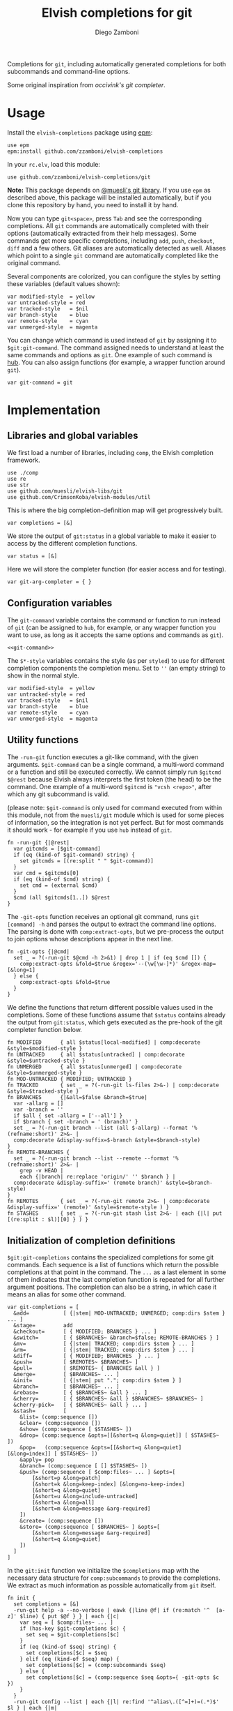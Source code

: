 #+title: Elvish completions for git
#+author: Diego Zamboni
#+email: diego@zzamboni.org

#+name: module-summary
Completions for =git=, including automatically generated completions for both subcommands and command-line options.

Some original inspiration from [[ https://github.com/occivink/config/blob/master/.elvish/rc.elv.][occivink's git completer]].

* Table of Contents                                            :TOC:noexport:
- [[#usage][Usage]]
- [[#implementation][Implementation]]
  - [[#libraries-and-global-variables][Libraries and global variables]]
  - [[#configuration-variables][Configuration variables]]
  - [[#utility-functions][Utility functions]]
  - [[#initialization-of-completion-definitions][Initialization of completion definitions]]
- [[#test-suite][Test suite]]

* Usage

Install the =elvish-completions= package using [[https://elvish.io/ref/epm.html][epm]]:

#+begin_src elvish
use epm
epm:install github.com/zzamboni/elvish-completions
#+end_src

In your =rc.elv=, load this module:

#+begin_src elvish
use github.com/zzamboni/elvish-completions/git
#+end_src

*Note:* This package depends on [[https://github.com/muesli/elvish-libs][@muesli's git library]]. If you use =epm= as described above, this package will be installed automatically, but if you clone this repository by hand, you need to install it by hand.

Now you can type =git<space>=, press ~Tab~ and see the corresponding completions. All =git= commands are automatically completed with their options (automatically extracted from their help messages). Some commands get more specific completions, including =add=, =push=, =checkout=, =diff= and a few others. Git aliases are automatically detected as well. Aliases which point to a single =git= command are automatically completed like the original command.

Several components are colorized, you can configure the styles by setting these variables (default values shown):

#+begin_src elvish :noweb-ref git-completion-styles
var modified-style  = yellow
var untracked-style = red
var tracked-style   = $nil
var branch-style    = blue
var remote-style    = cyan
var unmerged-style  = magenta
#+end_src

You can change which command is used instead of =git= by assigning it to =$git:git-command=. The command assigned needs to understand at least the same commands and options as =git=. One example of such command is [[https://hub.github.com/][hub]]. You can also assign functions (for example, a wrapper function around =git=).

#+begin_src elvish :noweb-ref git-command
var git-command = git
#+end_src

* Implementation
:PROPERTIES:
:header-args:elvish: :tangle (concat (file-name-sans-extension (buffer-file-name)) ".elv")
:header-args: :mkdirp yes :comments no
:END:

** Libraries and global variables

We first load a number of libraries, including =comp=, the Elvish completion framework.

#+begin_src elvish
  use ./comp
  use re
  use str
  use github.com/muesli/elvish-libs/git
  use github.com/CrimsonKoba/elvish-modules/util
#+end_src

This is where the big completion-definition map will get progressively built.

#+begin_src elvish
  var completions = [&]
#+end_src

We store the output of =git:status= in a global variable to make it easier to access by the different completion functions.

#+begin_src elvish
  var status = [&]
#+end_src

Here we will store the completer function (for easier access and for testing).

#+begin_src elvish
  var git-arg-completer = { }
#+end_src

** Configuration variables

The =git-command= variable contains the command or function to run instead of =git= (can be assigned to =hub=, for example, or any wrapper function you want to use, as long as it accepts the same options and commands as =git=).

#+begin_src elvish :noweb yes
<<git-command>>
#+end_src

The =$*-style= variables contains the style (as per =styled=) to use for different completion components the completion menu. Set to =''= (an empty string) to show in the normal style.

#+begin_src elvish :noweb yes
  var modified-style  = yellow
  var untracked-style = red
  var tracked-style   = $nil
  var branch-style    = blue
  var remote-style    = cyan
  var unmerged-style  = magenta
#+end_src

** Utility functions

The =-run-git= function executes a git-like command, with the given arguments.  =$git-command= can be a single command, a multi-word command or a function and still be executed correctly. We cannot simply run =$gitcmd $@rest= because Elvish always interprets the first token (the head) to be the command.  One example of a multi-word =$gitcmd= is ="vcsh <repo>"=, after which any git subcommand is valid.

(please note: =$git-command= is only used for command executed from within this module, not from the =muesli/git= module which is used for some pieces of information, so the integration is not yet perfect. But for most commands it should work - for example if you use =hub= instead of =git=.

#+begin_src elvish
  fn -run-git {|@rest|
    var gitcmds = [$git-command]
    if (eq (kind-of $git-command) string) {
      set gitcmds = [(re:split " " $git-command)]
    }
    var cmd = $gitcmds[0]
    if (eq (kind-of $cmd) string) {
      set cmd = (external $cmd)
    }
    $cmd (all $gitcmds[1..]) $@rest
  }
#+end_src

The =-git-opts= function receives an optional git command, runs =git [command] -h= and parses the output to extract the command line options. The parsing is done with =comp:extract-opts=, but we pre-process the output to join options whose descriptions appear in the next line.

#+begin_src elvish
  fn -git-opts {|@cmd|
    set _ = ?(-run-git $@cmd -h 2>&1) | drop 1 | if (eq $cmd []) {
      comp:extract-opts &fold=$true &regex='--(\w[\w-]*)' &regex-map=[&long=1]
    } else {
      comp:extract-opts &fold=$true
    }
  }
#+end_src

We define the functions that return different possible values used in the completions. Some of these functions assume that =$status= contains already the output from =git:status=, which gets executed as the pre-hook of the git completer function below.

#+begin_src elvish
  fn MODIFIED      { all $status[local-modified] | comp:decorate &style=$modified-style }
  fn UNTRACKED     { all $status[untracked] | comp:decorate &style=$untracked-style }
  fn UNMERGED      { all $status[unmerged] | comp:decorate &style=$unmerged-style }
  fn MOD-UNTRACKED { MODIFIED; UNTRACKED }
  fn TRACKED       { set _ = ?(-run-git ls-files 2>&-) | comp:decorate &style=$tracked-style }
  fn BRANCHES      {|&all=$false &branch=$true|
    var -allarg = []
    var -branch = ''
    if $all { set -allarg = ['--all'] }
    if $branch { set -branch = ' (branch)' }
    set _ = ?(-run-git branch --list (all $-allarg) --format '%(refname:short)' 2>&- |
    comp:decorate &display-suffix=$-branch &style=$branch-style)
  }
  fn REMOTE-BRANCHES {
    set _ = ?(-run-git branch --list --remote --format '%(refname:short)' 2>&- |
      grep -v HEAD |
      each {|branch| re:replace 'origin/' '' $branch } |
    comp:decorate &display-suffix=' (remote branch)' &style=$branch-style)
  }
  fn REMOTES       { set _ = ?(-run-git remote 2>&- | comp:decorate &display-suffix=' (remote)' &style=$remote-style ) }
  fn STASHES       { set _ = ?(-run-git stash list 2>&- | each {|l| put [(re:split : $l)][0] } ) }
#+end_src

** Initialization of completion definitions

=$git:git-completions= contains the specialized completions for some git commands. Each sequence is a list of functions which return the possible completions at that point in the command. The =...= as a last element in some of them indicates that the last completion function is repeated for all further argument positions. The completion can also be a string, in which case it means an alias for some other command.

#+begin_src elvish
  var git-completions = [
    &add=           [ {|stem| MOD-UNTRACKED; UNMERGED; comp:dirs $stem } ... ]
    &stage=         add
    &checkout=      [ { MODIFIED; BRANCHES } ... ]
    &switch=        [ { $BRANCHES~ &branch=$false; REMOTE-BRANCHES } ]
    &mv=            [ {|stem| TRACKED; comp:dirs $stem } ... ]
    &rm=            [ {|stem| TRACKED; comp:dirs $stem } ... ]
    &diff=          [ { MODIFIED; BRANCHES  } ... ]
    &push=          [ $REMOTES~ $BRANCHES~ ]
    &pull=          [ $REMOTES~ { BRANCHES &all } ]
    &merge=         [ $BRANCHES~ ... ]
    &init=          [ {|stem| put "."; comp:dirs $stem } ]
    &branch=        [ $BRANCHES~ ... ]
    &rebase=        [ { $BRANCHES~ &all } ... ]
    &cherry=        [ { $BRANCHES~ &all } $BRANCHES~ $BRANCHES~ ]
    &cherry-pick=   [ { $BRANCHES~ &all } ... ]
    &stash=         [
      &list= (comp:sequence [])
      &clear= (comp:sequence [])
      &show= (comp:sequence [ $STASHES~ ])
      &drop= (comp:sequence &opts=[[&short=q &long=quiet]] [ $STASHES~ ])
      &pop=   (comp:sequence &opts=[[&short=q &long=quiet] [&long=index]] [ $STASHES~ ])
      &apply= pop
      &branch= (comp:sequence [ [] $STASHES~ ])
      &push= (comp:sequence [ $comp:files~ ... ] &opts=[
          [&short=p &long=patch]
          [&short=k &long=keep-index] [&long=no-keep-index]
          [&short=q &long=quiet]
          [&short=u &long=include-untracked]
          [&short=a &long=all]
          [&short=m &long=message &arg-required]
      ])
      &create= (comp:sequence [])
      &store= (comp:sequence [ $BRANCHES~ ] &opts=[
          [&short=m &long=message &arg-required]
          [&short=q &long=quiet]
      ])
    ]
  ]
#+end_src

In the =git:init= function we initialize the =$completions= map with the necessary data structure for =comp:subcommands= to provide the completions. We extract as much information as possible automatically from =git= itself.

#+begin_src elvish :noweb yes
  fn init {
    set completions = [&]
    -run-git help -a --no-verbose | eawk {|line @f| if (re:match '^  [a-z]' $line) { put $@f } } | each {|c|
      var seq = [ $comp:files~ ... ]
      if (has-key $git-completions $c) {
        set seq = $git-completions[$c]
      }
      if (eq (kind-of $seq) string) {
        set completions[$c] = $seq
      } elif (eq (kind-of $seq) map) {
        set completions[$c] = (comp:subcommands $seq)
      } else {
        set completions[$c] = (comp:sequence $seq &opts={ -git-opts $c })
      }
    }
    -run-git config --list | each {|l| re:find '^alias\.([^=]+)=(.*)$' $l } | each {|m|
      var alias target = $m[groups][1 2][text]
      if (has-key $completions $target) {
        set completions[$alias] = $target
      } else {
        set completions[$alias] = (comp:sequence [])
      }
    }
    set git-arg-completer = (comp:subcommands $completions ^
      &pre-hook={|@_| set status = (git:status) } &opts={ -git-opts }
    )
    set edit:completion:arg-completer[git] = $git-arg-completer
  }
#+end_src

Next , we fetch the list of valid git commands from the output of =git help -a=, and store the corresponding completion sequences in =$completions=. All of them are configured to produce  completions for their options, as extracted by the =-git-opts= function. Commands that have corresponding definitions in =$git-completions= get them, otherwise they get the generic filename completer.

#+begin_src elvish :noweb-ref init-git-commands :tangle no
-run-git help -a --no-verbose | eawk [line @f]{ if (re:match '^  [a-z]' $line) { put $@f } } | each [c]{
  seq = [ $comp:files~ ... ]
  if (has-key $git-completions $c) {
    seq = $git-completions[$c]
  }
  if (eq (kind-of $seq) string) {
    completions[$c] = $seq
  } elif (eq (kind-of $seq) map) {
    completions[$c] = (comp:subcommands $seq)
  } else {
    completions[$c] = (comp:sequence $seq &opts={ -git-opts $c })
  }
}
#+end_src

Next, we parse the defined aliases from the output of =git config --list=. We store the aliases in =completions= as well, but we check if an alias points to another valid command. In this case, we store the name of the target command as its value, which =comp:expand= interprets as "use the completions from the target command". If an alias does not expand to another existing command, we set up its completions as empty.

#+begin_src elvish :noweb-ref init-git-aliases :tangle no
-run-git config --list | each [l]{ re:find '^alias\.([^=]+)=(.*)$' $l } | each [m]{
  alias target = $m[groups][1 2][text]
  if (has-key $completions $target) {
    completions[$alias] = $target
  } else {
    completions[$alias] = (comp:sequence [])
  }
}
#+end_src

We setup the completer by assigning the function to the corresponding element of =$edit:completion:arg-completer=.

#+begin_src elvish :noweb-ref setup-completer :tangle no
git-arg-completer = (comp:subcommands $completions ^
  &pre-hook=[@_]{ status = (git:status) } &opts={ -git-opts }
)
edit:completion:arg-completer[git] = $git-arg-completer
#+end_src

We run =init= by default on load, although it can be re-run if you change any configuration variables (most notably =git:git-command=).

#+begin_src elvish
  init
#+end_src

* Test suite
:PROPERTIES:
:header-args:elvish: :tangle (concat (file-name-sans-extension (buffer-file-name)) "_test.elv")
:header-args: :mkdirp yes :comments no
:END:

#+begin_src elvish
  use github.com/zzamboni/elvish-completions/git
  use github.com/zzamboni/elvish-modules/test

  var cmds = ($git:git-arg-completer git '')

  (test:set github.com/zzamboni/elvish-completions/git
    (test:set "common top-level commands"
      (test:check { has-value $cmds add })
      (test:check { has-value $cmds checkout })
      (test:check { has-value $cmds commit })
    )
  )
#+end_src
